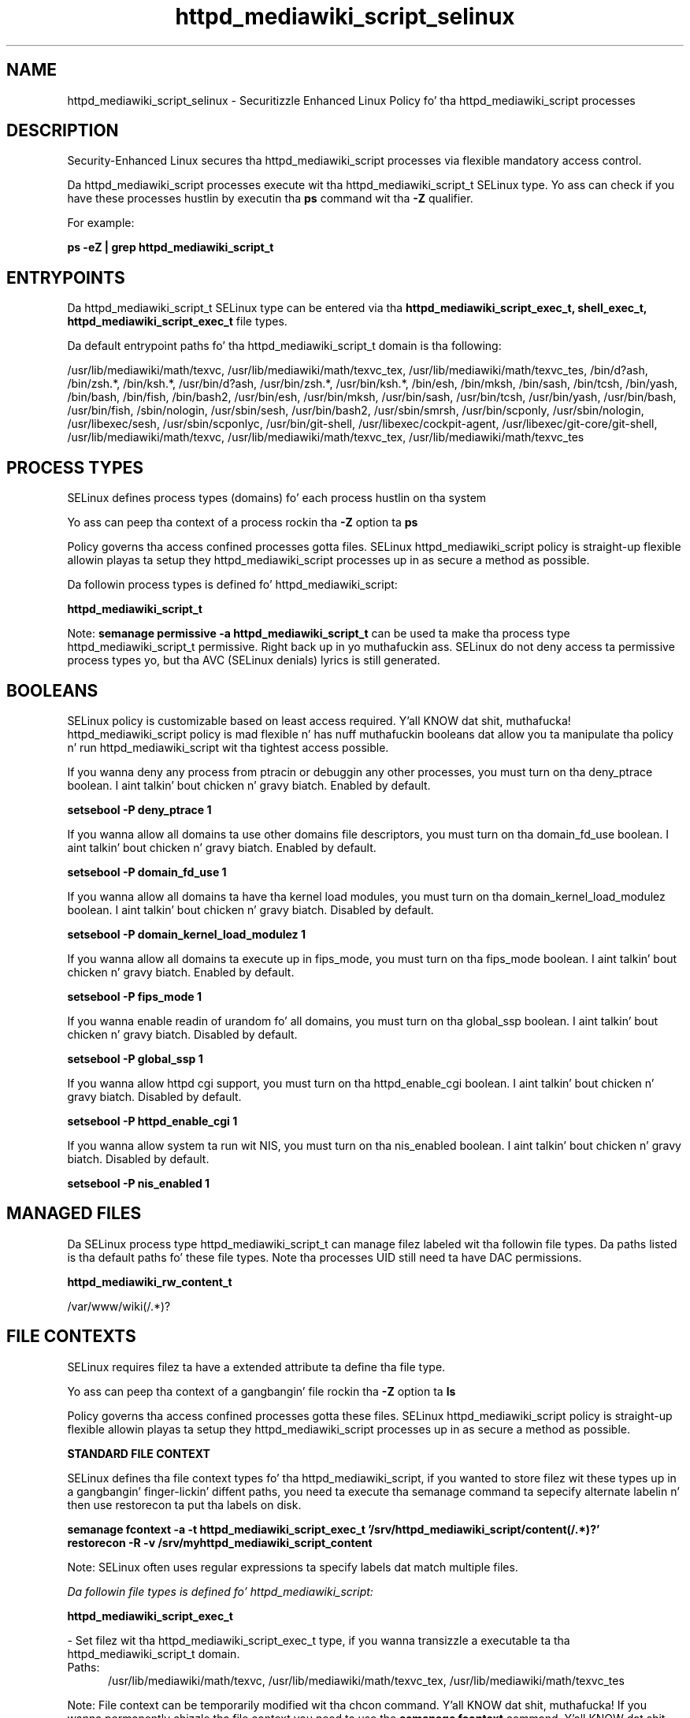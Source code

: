 .TH  "httpd_mediawiki_script_selinux"  "8"  "14-12-02" "httpd_mediawiki_script" "SELinux Policy httpd_mediawiki_script"
.SH "NAME"
httpd_mediawiki_script_selinux \- Securitizzle Enhanced Linux Policy fo' tha httpd_mediawiki_script processes
.SH "DESCRIPTION"

Security-Enhanced Linux secures tha httpd_mediawiki_script processes via flexible mandatory access control.

Da httpd_mediawiki_script processes execute wit tha httpd_mediawiki_script_t SELinux type. Yo ass can check if you have these processes hustlin by executin tha \fBps\fP command wit tha \fB\-Z\fP qualifier.

For example:

.B ps -eZ | grep httpd_mediawiki_script_t


.SH "ENTRYPOINTS"

Da httpd_mediawiki_script_t SELinux type can be entered via tha \fBhttpd_mediawiki_script_exec_t, shell_exec_t, httpd_mediawiki_script_exec_t\fP file types.

Da default entrypoint paths fo' tha httpd_mediawiki_script_t domain is tha following:

/usr/lib/mediawiki/math/texvc, /usr/lib/mediawiki/math/texvc_tex, /usr/lib/mediawiki/math/texvc_tes, /bin/d?ash, /bin/zsh.*, /bin/ksh.*, /usr/bin/d?ash, /usr/bin/zsh.*, /usr/bin/ksh.*, /bin/esh, /bin/mksh, /bin/sash, /bin/tcsh, /bin/yash, /bin/bash, /bin/fish, /bin/bash2, /usr/bin/esh, /usr/bin/mksh, /usr/bin/sash, /usr/bin/tcsh, /usr/bin/yash, /usr/bin/bash, /usr/bin/fish, /sbin/nologin, /usr/sbin/sesh, /usr/bin/bash2, /usr/sbin/smrsh, /usr/bin/scponly, /usr/sbin/nologin, /usr/libexec/sesh, /usr/sbin/scponlyc, /usr/bin/git-shell, /usr/libexec/cockpit-agent, /usr/libexec/git-core/git-shell, /usr/lib/mediawiki/math/texvc, /usr/lib/mediawiki/math/texvc_tex, /usr/lib/mediawiki/math/texvc_tes
.SH PROCESS TYPES
SELinux defines process types (domains) fo' each process hustlin on tha system
.PP
Yo ass can peep tha context of a process rockin tha \fB\-Z\fP option ta \fBps\bP
.PP
Policy governs tha access confined processes gotta files.
SELinux httpd_mediawiki_script policy is straight-up flexible allowin playas ta setup they httpd_mediawiki_script processes up in as secure a method as possible.
.PP
Da followin process types is defined fo' httpd_mediawiki_script:

.EX
.B httpd_mediawiki_script_t
.EE
.PP
Note:
.B semanage permissive -a httpd_mediawiki_script_t
can be used ta make tha process type httpd_mediawiki_script_t permissive. Right back up in yo muthafuckin ass. SELinux do not deny access ta permissive process types yo, but tha AVC (SELinux denials) lyrics is still generated.

.SH BOOLEANS
SELinux policy is customizable based on least access required. Y'all KNOW dat shit, muthafucka!  httpd_mediawiki_script policy is mad flexible n' has nuff muthafuckin booleans dat allow you ta manipulate tha policy n' run httpd_mediawiki_script wit tha tightest access possible.


.PP
If you wanna deny any process from ptracin or debuggin any other processes, you must turn on tha deny_ptrace boolean. I aint talkin' bout chicken n' gravy biatch. Enabled by default.

.EX
.B setsebool -P deny_ptrace 1

.EE

.PP
If you wanna allow all domains ta use other domains file descriptors, you must turn on tha domain_fd_use boolean. I aint talkin' bout chicken n' gravy biatch. Enabled by default.

.EX
.B setsebool -P domain_fd_use 1

.EE

.PP
If you wanna allow all domains ta have tha kernel load modules, you must turn on tha domain_kernel_load_modulez boolean. I aint talkin' bout chicken n' gravy biatch. Disabled by default.

.EX
.B setsebool -P domain_kernel_load_modulez 1

.EE

.PP
If you wanna allow all domains ta execute up in fips_mode, you must turn on tha fips_mode boolean. I aint talkin' bout chicken n' gravy biatch. Enabled by default.

.EX
.B setsebool -P fips_mode 1

.EE

.PP
If you wanna enable readin of urandom fo' all domains, you must turn on tha global_ssp boolean. I aint talkin' bout chicken n' gravy biatch. Disabled by default.

.EX
.B setsebool -P global_ssp 1

.EE

.PP
If you wanna allow httpd cgi support, you must turn on tha httpd_enable_cgi boolean. I aint talkin' bout chicken n' gravy biatch. Disabled by default.

.EX
.B setsebool -P httpd_enable_cgi 1

.EE

.PP
If you wanna allow system ta run wit NIS, you must turn on tha nis_enabled boolean. I aint talkin' bout chicken n' gravy biatch. Disabled by default.

.EX
.B setsebool -P nis_enabled 1

.EE

.SH "MANAGED FILES"

Da SELinux process type httpd_mediawiki_script_t can manage filez labeled wit tha followin file types.  Da paths listed is tha default paths fo' these file types.  Note tha processes UID still need ta have DAC permissions.

.br
.B httpd_mediawiki_rw_content_t

	/var/www/wiki(/.*)?
.br

.SH FILE CONTEXTS
SELinux requires filez ta have a extended attribute ta define tha file type.
.PP
Yo ass can peep tha context of a gangbangin' file rockin tha \fB\-Z\fP option ta \fBls\bP
.PP
Policy governs tha access confined processes gotta these files.
SELinux httpd_mediawiki_script policy is straight-up flexible allowin playas ta setup they httpd_mediawiki_script processes up in as secure a method as possible.
.PP

.PP
.B STANDARD FILE CONTEXT

SELinux defines tha file context types fo' tha httpd_mediawiki_script, if you wanted to
store filez wit these types up in a gangbangin' finger-lickin' diffent paths, you need ta execute tha semanage command ta sepecify alternate labelin n' then use restorecon ta put tha labels on disk.

.B semanage fcontext -a -t httpd_mediawiki_script_exec_t '/srv/httpd_mediawiki_script/content(/.*)?'
.br
.B restorecon -R -v /srv/myhttpd_mediawiki_script_content

Note: SELinux often uses regular expressions ta specify labels dat match multiple files.

.I Da followin file types is defined fo' httpd_mediawiki_script:


.EX
.PP
.B httpd_mediawiki_script_exec_t
.EE

- Set filez wit tha httpd_mediawiki_script_exec_t type, if you wanna transizzle a executable ta tha httpd_mediawiki_script_t domain.

.br
.TP 5
Paths:
/usr/lib/mediawiki/math/texvc, /usr/lib/mediawiki/math/texvc_tex, /usr/lib/mediawiki/math/texvc_tes

.PP
Note: File context can be temporarily modified wit tha chcon command. Y'all KNOW dat shit, muthafucka!  If you wanna permanently chizzle tha file context you need ta use the
.B semanage fcontext
command. Y'all KNOW dat shit, muthafucka!  This will modify tha SELinux labelin database.  Yo ass will need ta use
.B restorecon
to apply tha labels.

.SH "COMMANDS"
.B semanage fcontext
can also be used ta manipulate default file context mappings.
.PP
.B semanage permissive
can also be used ta manipulate whether or not a process type is permissive.
.PP
.B semanage module
can also be used ta enable/disable/install/remove policy modules.

.B semanage boolean
can also be used ta manipulate tha booleans

.PP
.B system-config-selinux
is a GUI tool available ta customize SELinux policy settings.

.SH AUTHOR
This manual page was auto-generated using
.B "sepolicy manpage".

.SH "SEE ALSO"
selinux(8), httpd_mediawiki_script(8), semanage(8), restorecon(8), chcon(1), sepolicy(8)
, setsebool(8)</textarea>

<div id="button">
<br/>
<input type="submit" name="translate" value="Tranzizzle Dis Shiznit" />
</div>

</form> 

</div>

<div id="space3"></div>
<div id="disclaimer"><h2>Use this to translate your words into gangsta</h2>
<h2>Click <a href="more.html">here</a> to learn more about Gizoogle</h2></div>

</body>
</html>
